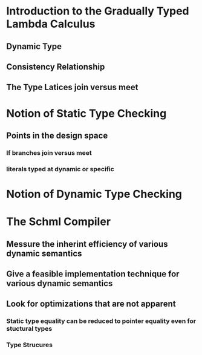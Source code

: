 
* Introduction to the Gradually Typed Lambda Calculus
** Dynamic Type
** Consistency Relationship
** The Type Latices join versus meet
* Notion of Static Type Checking
** Points in the design space
*** If branches join versus meet
*** literals typed at dynamic or specific
* Notion of Dynamic Type Checking
* The Schml Compiler
** Messure the inherint efficiency of various dynamic semantics
** Give a feasible implementation technique for various dynamic semantics
** Look for optimizations that are not apparent
*** Static type equality can be reduced to pointer equality even for stuctural types
*** Type Strucures 
